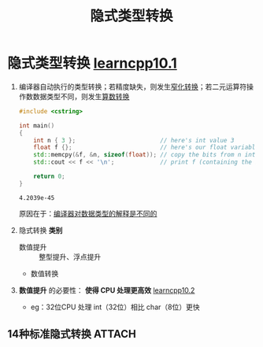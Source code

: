:PROPERTIES:
:ID:       9c9c2b6a-92d9-431f-9f25-7f588848596a
:END:
#+title: 隐式类型转换
#+filetags: cpp

* 隐式类型转换 [[https://www.learncpp.com/cpp-tutorial/implicit-type-conversion/][learncpp10.1]]
1. 编译器自动执行的类型转换；若精度缺失，则发生[[id:74371219-77ab-4491-94cd-705a03d1a74b][窄化转换]]；若二元运算符操作数数据类型不同，则发生[[id:c49fb0b9-4417-4458-966d-44df03566bd0][算数转换]]
   #+name: 如果没有隐式类型转换...
   #+begin_src cpp :results output :namespaces std :includes <iostream>
   #include <cstring>

   int main()
   {
       int n { 3 };                        // here's int value 3
       float f {};                         // here's our float variable
       std::memcpy(&f, &n, sizeof(float)); // copy the bits from n into f
       std::cout << f << '\n';             // print f (containing the bits from n)

       return 0;
   }
   #+end_src

   #+RESULTS:
   : 4.2039e-45
   原因在于：[[id:a730ea97-35fa-4a65-930f-bf2285457550][编译器对数据类型的解释是不同的]]

2. 隐式转换 *类别*
   - 数值提升 :: 整型提升、浮点提升
   - 数值转换

3. *数值提升* 的必要性： *使得 CPU 处理更高效* [[https://www.learncpp.com/cpp-tutorial/floating-point-and-integral-promotion/][learncpp10.2]]
   - eg：32位CPU 处理 int（32位）相比 char（8位）更快

** 14种标准隐式转换 :ATTACH:
:PROPERTIES:
:ID:       a70f3170-fbe4-4e8a-b73d-54a97f128c78
:END:
[[attachment:_20250716_180323screenshot.png]]
